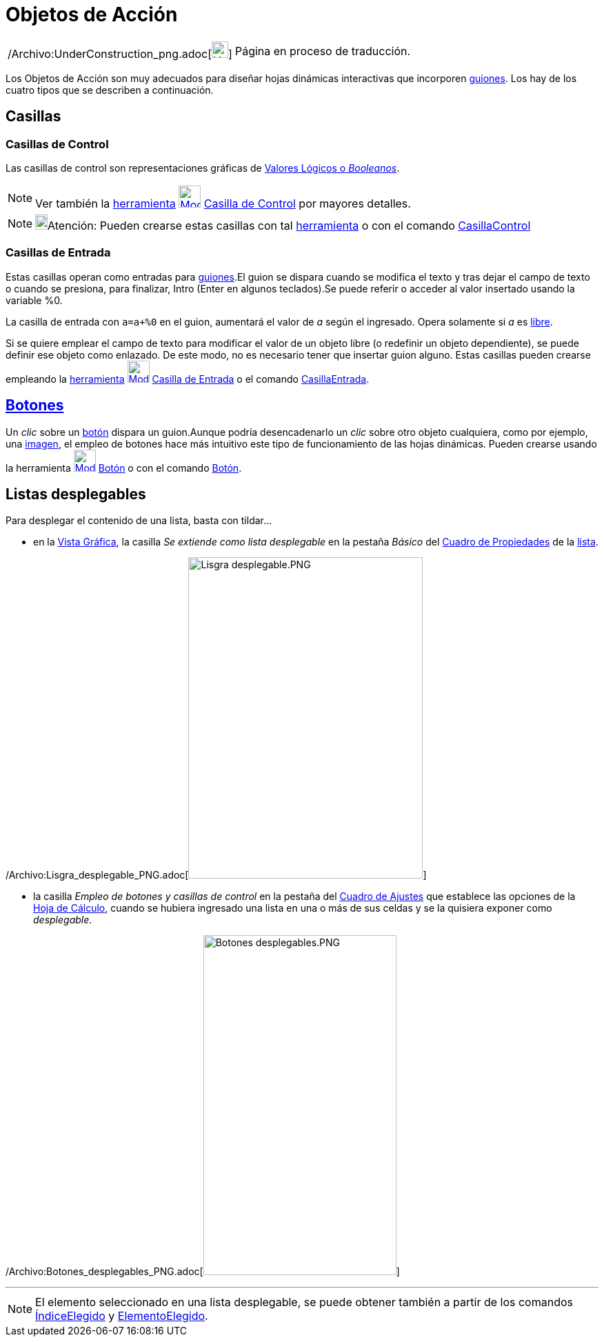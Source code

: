 = Objetos de Acción
ifdef::env-github[:imagesdir: /es/modules/ROOT/assets/images]

[width="100%",cols="50%,50%",]
|===
a|
/Archivo:UnderConstruction_png.adoc[image:24px-UnderConstruction.png[UnderConstruction.png,width=24,height=24]]

|Página en proceso de traducción.
|===

Los Objetos de Acción son muy adecuados para diseñar hojas dinámicas interactivas que incorporen
xref:/Programa_(guion_scripting).adoc[guiones]. Los hay de los cuatro tipos que se describen a continuación.

== Casillas

=== Casillas de Control

Las casillas de control son representaciones gráficas de xref:/Valores_Lógicos.adoc[Valores Lógicos o _Booleanos_].

[NOTE]
====

Ver también la xref:/Herramientas.adoc[herramienta]
xref:/tools/Casilla_de_Control.adoc[image:32px-Mode_showcheckbox.svg.png[Mode showcheckbox.svg,width=32,height=32]]
xref:/tools/Casilla_de_Control.adoc[Casilla de Control] por mayores detalles.

====

[NOTE]
====

image:18px-Bulbgraph.png[Bulbgraph.png,width=18,height=22]Atención: Pueden crearse estas casillas con tal
xref:/Herramientas.adoc[herramienta] o con el comando xref:/commands/CasillaControl.adoc[CasillaControl]
====

=== Casillas de Entrada

Estas casillas operan como entradas para xref:/Programa_(guion_scripting).adoc[guiones].El guion se dispara cuando se
modifica el texto y tras dejar el campo de texto o cuando se presiona, para finalizar, [.kcode]#Intro# ([.kcode]#Enter#
en algunos teclados).Se puede referir o acceder al valor insertado usando la variable %0.

[EXAMPLE]
====

La casilla de entrada con `++a=a+%0++` en el guion, aumentará el valor de _a_ según el ingresado. Opera solamente si _a_
es xref:/Objetos_libres_dependientes_y_auxiliares.adoc[libre].

====

Si se quiere emplear el campo de texto para modificar el valor de un objeto libre (o redefinir un objeto dependiente),
se puede definir ese objeto como enlazado. De este modo, no es necesario tener que insertar guion alguno. Estas casillas
pueden crearse empleando la xref:/Herramientas.adoc[herramienta]
xref:/tools/Casilla_de_Entrada.adoc[image:32px-Mode_textfieldaction.svg.png[Mode
textfieldaction.svg,width=32,height=32]] xref:/tools/Casilla_de_Entrada.adoc[Casilla de Entrada] o el comando
xref:/commands/CasillaEntrada.adoc[CasillaEntrada].

== xref:/Botones.adoc[Botones]

Un _clic_ sobre un xref:/Botones.adoc[botón] dispara un guion.Aunque podría desencadenarlo un _clic_ sobre otro objeto
cualquiera, como por ejemplo, una xref:/tools/Imagen.adoc[imagen], el empleo de botones hace más intuitivo este tipo de
funcionamiento de las hojas dinámicas. Pueden crearse usando la herramienta
xref:/tools/Botón.adoc[image:32px-Mode_buttonaction.svg.png[Mode buttonaction.svg,width=32,height=32]]
xref:/tools/Botón.adoc[Botón] o con el comando xref:/commands/Botón.adoc[Botón].

== Listas desplegables

Para desplegar el contenido de una lista, basta con tildar...

* en la xref:/Vista_Gráfica.adoc[Vista Gráfica], la casilla _Se extiende como lista desplegable_ en la pestaña
[.kcode]#_Básico_# del xref:/Cuadro_de_Propiedades.adoc[Cuadro de Propiedades] de la xref:/Listas.adoc[lista].

/Archivo:Lisgra_desplegable_PNG.adoc[image:340px-Lisgra_desplegable.PNG[Lisgra desplegable.PNG,width=340,height=466]]

* la casilla _Empleo de botones y casillas de control_ en la pestaña del xref:/Cuadro_de_Ajustes.adoc[Cuadro de Ajustes]
que establece las opciones de la xref:/Hoja_de_Cálculo.adoc[Hoja de Cálculo], cuando se hubiera ingresado una lista en
una o más de sus celdas y se la quisiera exponer como _desplegable_.

/Archivo:Botones_desplegables_PNG.adoc[image:280px-Botones_desplegables.PNG[Botones
desplegables.PNG,width=280,height=493]]

'''''

[NOTE]
====

El elemento seleccionado en una lista desplegable, se puede obtener también a partir de los comandos
xref:/commands/ÍndiceElegido.adoc[ÍndiceElegido] y xref:/commands/ElementoElegido.adoc[ElementoElegido].

====
